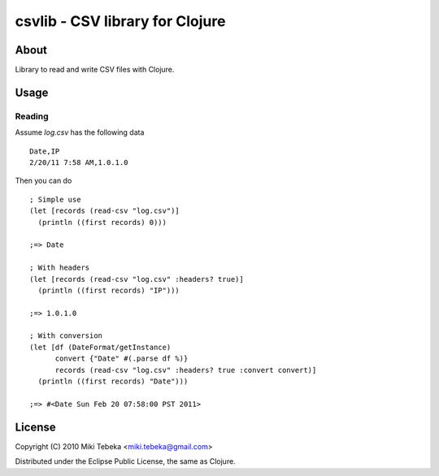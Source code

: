 ================================
csvlib - CSV library for Clojure
================================

About
=====
Library to read and write CSV files with Clojure.

Usage
=====

Reading
-------
Assume `log.csv` has the following data

::

    Date,IP
    2/20/11 7:58 AM,1.0.1.0

Then you can do

::

    ; Simple use
    (let [records (read-csv "log.csv")]
      (println ((first records) 0)))

    ;=> Date

    ; With headers
    (let [records (read-csv "log.csv" :headers? true)]
      (println ((first records) "IP")))

    ;=> 1.0.1.0

    ; With conversion
    (let [df (DateFormat/getInstance)
          convert {"Date" #(.parse df %)}
          records (read-csv "log.csv" :headers? true :convert convert)]
      (println ((first records) "Date")))
    
    ;=> #<Date Sun Feb 20 07:58:00 PST 2011>


License
=======
Copyright (C) 2010 Miki Tebeka <miki.tebeka@gmail.com>

Distributed under the Eclipse Public License, the same as Clojure.
